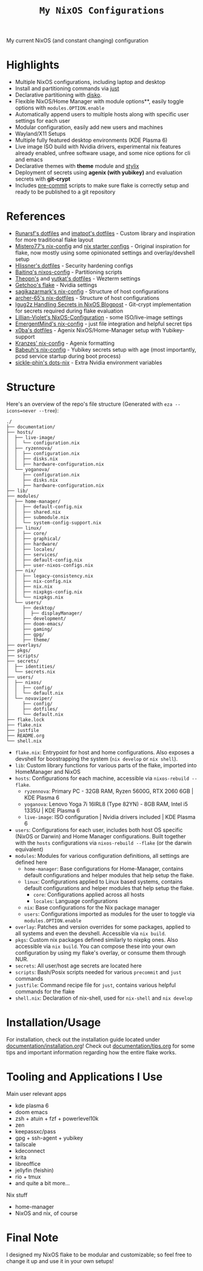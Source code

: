 #+title: =My NixOS Configurations=

[[https://builtwithnix.org][https://img.shields.io/badge/Built_with_Nix-white.svg?style=for-the-badge&logo=nixos&logoColor=white&color=41439a&test.svg]]
[[https://codeberg.org/NovaViper/NixConfig][https://img.shields.io/badge/Codeberg-white.svg?style=for-the-badge&logo=codeberg&logoColor=white&color=2185D0&test.svg]]
[[https://github.com/NovaViper/NixConfig][https://img.shields.io/badge/Github-white.svg?style=for-the-badge&logo=github&logoColor=white&color=121011&test.svg]]
[[https://gitlab.com/NovaViper/NixConfig][https://img.shields.io/badge/GitLab-330F63?style=for-the-badge&logo=gitlab&logoColor=white&test.svg]]

My current NixOS (and constant changing) configuration

* Table of Contents :TOC_3:noexport:
- [[#highlights][Highlights]]
- [[#references][References]]
- [[#structure][Structure]]
- [[#installationusage][Installation/Usage]]
- [[#tooling-and-applications-i-use][Tooling and Applications I Use]]
- [[#final-note][Final Note]]

* Highlights
- Multiple NixOS configurations, including laptop and desktop
- Install and partitioning commands via [[https://github.com/casey/just][just]]
- Declarative partitioning with [[https://github.com/nix-community/disko][disko]].
- Flexible NixOS/Home Manager with module options**, easily toggle options with =modules.OPTION.enable=
- Automatically append users to multiple hosts along with specific user settings for each user
- Modular configuration, easily add new users and machines
- Wayland/X11 Setups
- Multiple fully featured desktop environments (KDE Plasma 6)
- Live image ISO build with Nvidia drivers, experimental nix features already enabled, unfree software usage, and some nice options for cli and emacs
- Declarative themes with *theme* module and [[https://github.com/danth/stylix][stylix]]
- Deployment of secrets using *agenix (with yubikey)* and evaluation secrets with *git-crypt*
- Includes [[https://github.com/pre-commit/pre-commit][pre-commit]] scripts to make sure flake is correctly setup and ready to be published to a git repository

* References
- [[https://github.com/runarsf/dotfiles][Runarsf's dotfiles]] and [[https://github.com/imatpot/dotfiles][imatpot's dotfiles]] - Custom library and inspiration for more traditional flake layout
- [[https://github.com/Misterio77/nix-config][Mistero77's nix-config]] and [[https://github.com/Misterio77/nix-starter-configs][nix starter configs]] - Original inspiration for flake, now mostly using some opinionated settings and overlay/devshell setup
- [[https://github.com/hlissner/dotfiles][Hlissner's dotfiles]] - Security hardening configs
- [[https://github.com/Baitinq/nixos-config][Baitinq's nixos-config]] - Partitioning scripts
- [[https://github.com/theopn/dotfiles/tree/main][Theopn's]] and [[https://github.com/yutkat/dotfiles/tree/main][yutkat's dotfiles]] - Wezterm settings
- [[https://github.com/getchoo/flake][Getchoo's flake]] - Nvidia settings
- [[https://github.com/sagikazarmark/nix-config][sagikazarmark's nix-config]] - Structure of host configurations
- [[https://github.com/archer-65/nix-dotfiles][archer-65's nix-dotfiles]] - Structure of host configurations
- [[https://lgug2z.com/articles/handling-secrets-in-nixos-an-overview/#managing-your-own-physical-machines][lgug2z Handling Secrets in NixOS Blogpost]] - Git-crypt implementation for secrets required during flake evaluation
- [[https://github.com/Lillian-Violet/NixOS-Configuration][Lillian-Violet's NixOS-Configuration]] - some ISO/live-image settings
- [[https://github.com/EmergentMind/nix-config/][EmergentMind's nix-config]] - just file integration and helpful secret tips
- [[https://github.com/x0ba/dotfiles][x0ba's dotfiles]] - Agenix NixOS/Home-Manager setup with Yubikey-support
- [[https://github.com/Kranzes/nix-config][Kranzes' nix-config]] - Agenix formatting
- [[https://github.com/babeuh/nix-config][Babeuh's nix-config]] - Yubikey secrets setup with age (most importantly, pcsd service startup during boot process)
- [[https://github.com/sickle-phin/dots-nix/][sickle-phin's dots-nix]] - Extra Nvidia environment variables

* Structure
Here's an overview of the repo's file structure (Generated with =eza --icons=never --tree=):
#+begin_src
./
├── documentation/
├── hosts/
│  ├── live-image/
│  │  └── configuration.nix
│  ├── ryzennova/
│  │  ├── configuration.nix
│  │  ├── disks.nix
│  │  ├── hardware-configuration.nix
│  └── yoganova/
│     ├── configuration.nix
│     ├── disks.nix
│     ├── hardware-configuration.nix
├── lib/
├── modules/
│  ├── home-manager/
│  │  ├── default-config.nix
│  │  ├── shared.nix
│  │  ├── submodule.nix
│  │  └── system-config-support.nix
│  ├── linux/
│  │  ├── core/
│  │  ├── graphical/
│  │  ├── hardware/
│  │  ├── locales/
│  │  ├── services/
│  │  ├── default-config.nix
│  │  ├── user-nixos-configs.nix
│  ├── nix/
│  │  ├── legacy-consistency.nix
│  │  ├── nix-config.nix
│  │  ├── nix.nix
│  │  ├── nixpkgs-config.nix
│  │  └── nixpkgs.nix
│  └── users/
│     ├── desktop/
│     │  ├── displayManager/
│     ├── development/
│     ├── doom-emacs/
│     ├── gaming/
│     ├── gpg/
│     ├── theme/
├── overlays/
├── pkgs/
├── scripts/
├── secrets/
│  ├── identities/
│  └── secrets.nix
├── users/
│  ├── nixos/
│  │  ├── config/
│  │  └── default.nix
│  └── novaviper/
│     ├── config/
│     ├── dotfiles/
│     └── default.nix
├── flake.lock
├── flake.nix
├── justfile
├── README.org
└── shell.nix
#+end_src


- =flake.nix=: Entrypoint for host and home configurations. Also exposes a devshell for boostrapping the system (=nix develop= or =nix shell=).
- =lib=: Custom library functions for various parts of the flake, imported into HomeManager and NixOS
- =hosts=: Configurations for each machine, accessible via =nixos-rebuild --flake=.
  - =ryzennova=: Primary PC - 32GB RAM, Ryzen 5600G, RTX 2060 6GB | KDE Plasma 6
  - =yoganova=: Lenovo Yoga 7i 16IRL8 (Type 82YN) - 8GB RAM, Intel i5 1335U | KDE Plasma 6
  - =live-image=: ISO configuration | Nvidia drivers included | KDE Plasma 6
- =users=: Configurations for each user, includes both host OS specific (NixOS or Darwin) and Home Manager configurations. Built together with the =hosts= configurations via =nixos-rebuild --flake= (or the darwin equivalent)
- =modules=: Modules for various configuration definitions, all settings are defined here
  - =home-manager=: Base configurations for Home-Manager, contains default configurations and helper modules that help setup the flake.
  - =linux=: Configurations applied to Linux based systems, contains default configurations and helper modules that help setup the flake.
    - =core=: Configurations applied across all hosts
    - =locales=: Language configurations
  - =nix=: Base configurations for the Nix package manager
  - =users=: Configurations imported as modules for the user to toggle via =modules.OPTION.enable=
- =overlay=: Patches and version overrides for some packages, applied to all systems and even the devshell. Accessible via =nix build=.
- =pkgs=: Custom nix packages defined similarly to nixpkg ones. Also accessible via =nix build=. You can compose these into your own configuration by using my flake's overlay, or consume them through NUR.
- =secrets=: All user/host age secrets are located here
- =scripts=: Bash/Posix scripts needed for various =precommit= and =just= commands
- =justfile=: Command recipe file for =just=, contains various helpful commands for the flake
- =shell.nix=: Declaration of nix-shell, used for =nix-shell= and =nix develop=

* Installation/Usage
For installation, check out the installation guide located under [[file:documentation/installation.org][documentation/installation.org]]! Check out [[file:documentation/tips.org][documentation/tips.org]] for some tips and important information regarding how the entire flake works.

* Tooling and Applications I Use
Main user relevant apps
- kde plasma 6
- doom emacs
- zsh + atuin + fzf + powerlevel10k
- zen
- keepassxc/pass
- gpg + ssh-agent + yubikey
- tailscale
- kdeconnect
- krita
- libreoffice
- jellyfin (feishin)
- rio + tmux
- and quite a bit more...

Nix stuff
- home-manager
- NixOS and nix, of course

* Final Note
I designed my NixOS flake to be modular and customizable; so feel free to change it up and use it in your own setups!
